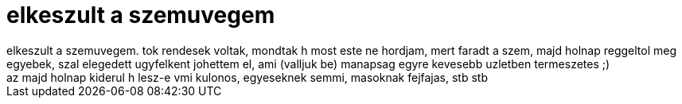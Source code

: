 = elkeszult a szemuvegem

:slug: elkeszult_a_szemuvegem
:category: regi
:tags: hu
:date: 2007-01-26T18:57:33Z
++++
elkeszult a szemuvegem. tok rendesek voltak, mondtak h most este ne hordjam, mert faradt a szem, majd holnap reggeltol meg egyebek, szal elegedett ugyfelkent johettem el, ami (valljuk be) manapsag egyre kevesebb uzletben termeszetes ;)<br>az majd holnap kiderul h lesz-e vmi kulonos, egyeseknek semmi, masoknak fejfajas, stb stb<br>
++++
